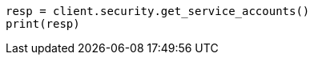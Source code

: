 // This file is autogenerated, DO NOT EDIT
// rest-api/security/get-service-accounts.asciidoc:297

[source, python]
----
resp = client.security.get_service_accounts()
print(resp)
----
